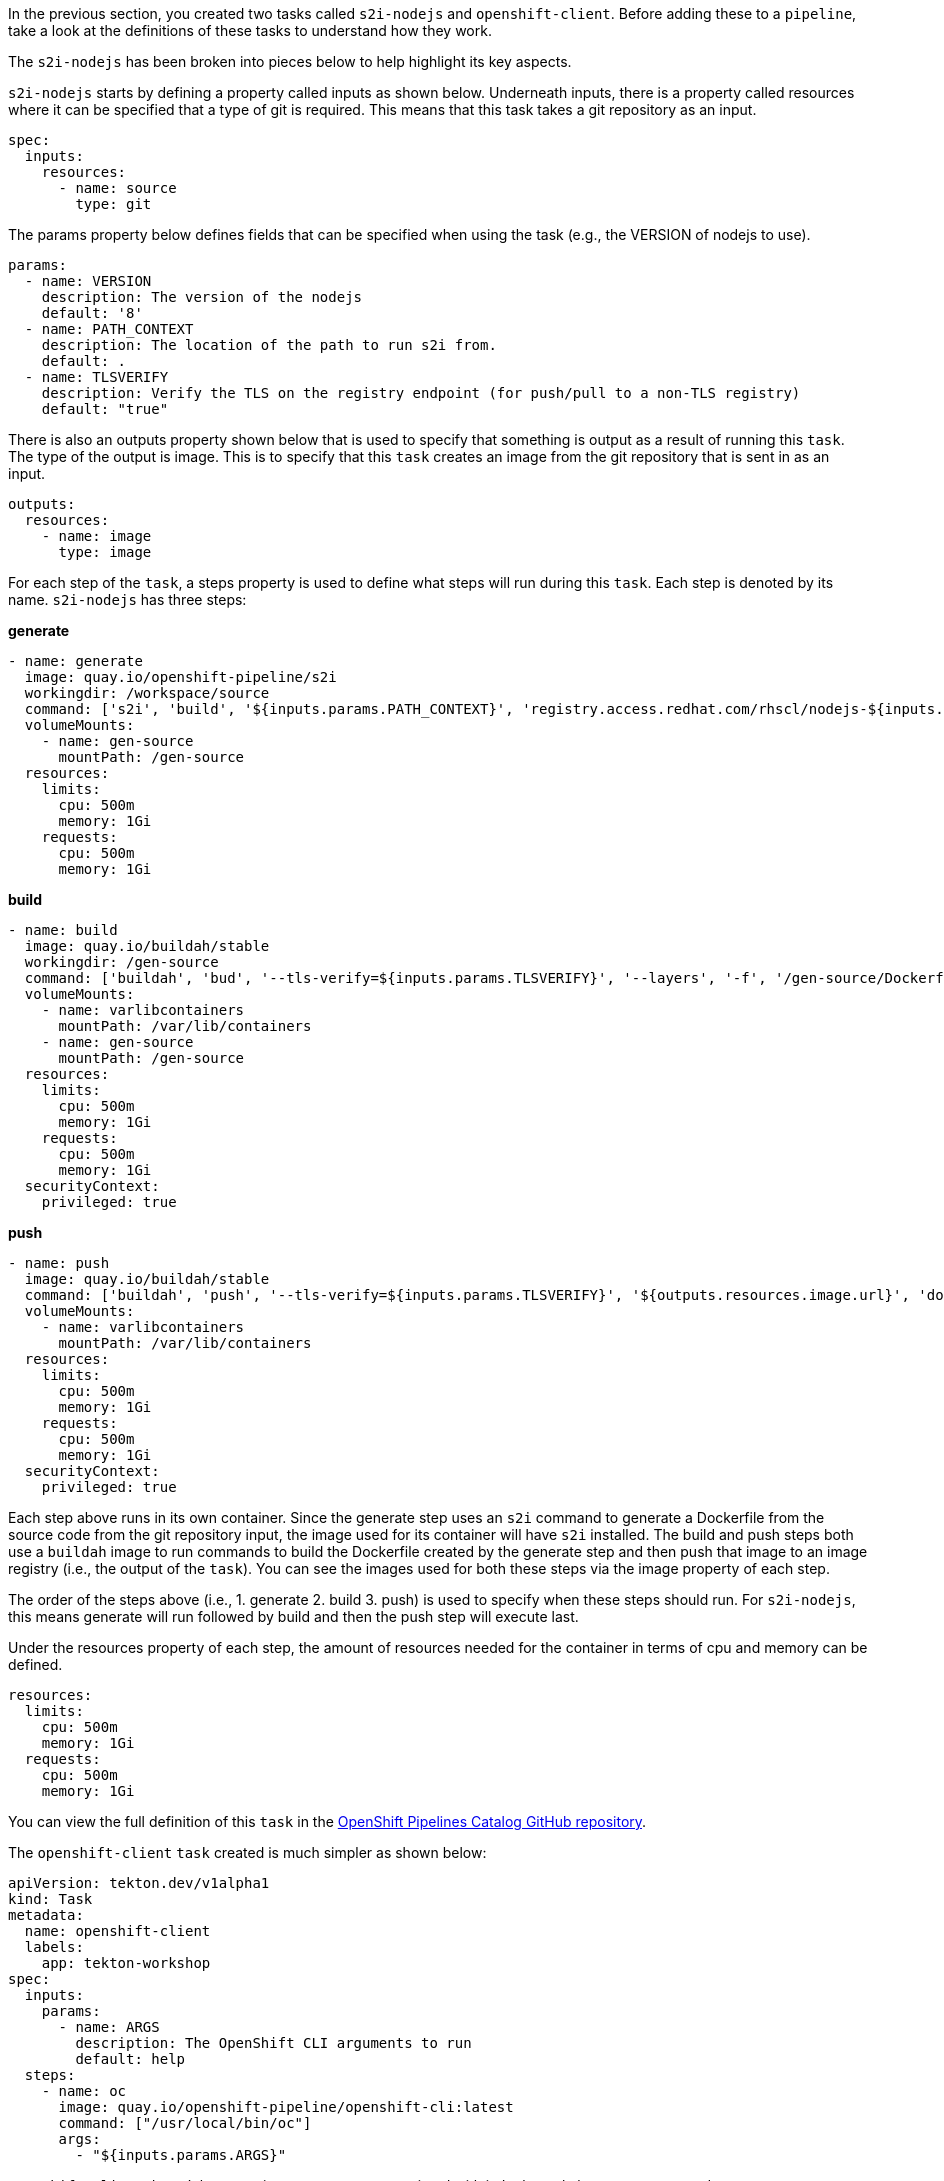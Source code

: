 In the previous section, you created two tasks called `s2i-nodejs` and `openshift-client`.
Before adding these to a `pipeline`, take a look at the definitions of these tasks
to understand how they work.

The `s2i-nodejs` has been broken into pieces below to help highlight its key aspects.

`s2i-nodejs` starts by defining a property called inputs as shown below. Underneath
inputs, there is a property called resources where it can be specified that a type
of git is required. This means that this task takes a git repository as an input.

[source,yaml]
----
spec:
  inputs:
    resources:
      - name: source
        type: git
----

The params property below defines fields that can be specified when using the task
(e.g., the VERSION of nodejs to use).

[source,yaml]
----
params:
  - name: VERSION
    description: The version of the nodejs
    default: '8'
  - name: PATH_CONTEXT
    description: The location of the path to run s2i from.
    default: .
  - name: TLSVERIFY
    description: Verify the TLS on the registry endpoint (for push/pull to a non-TLS registry)
    default: "true"
----

There is also an outputs property shown below that is used to specify that something
is output as a result of running this `task`. The type of the output is image.
This is to specify that this `task` creates an image from the git repository that
is sent in as an input.

[source,yaml]
----
outputs:
  resources:
    - name: image
      type: image
----

For each step of the `task`, a steps property is used to define what steps will
run during this `task`. Each step is denoted by its name. `s2i-nodejs` has three steps:

**generate**

[source,yaml]
----
- name: generate
  image: quay.io/openshift-pipeline/s2i
  workingdir: /workspace/source
  command: ['s2i', 'build', '${inputs.params.PATH_CONTEXT}', 'registry.access.redhat.com/rhscl/nodejs-${inputs.params.VERSION}-rhel7', '--as-dockerfile', '/gen-source/Dockerfile.gen']
  volumeMounts:
    - name: gen-source
      mountPath: /gen-source
  resources:
    limits:
      cpu: 500m
      memory: 1Gi
    requests:
      cpu: 500m
      memory: 1Gi
----

**build**

[source,yaml]
----
- name: build
  image: quay.io/buildah/stable
  workingdir: /gen-source
  command: ['buildah', 'bud', '--tls-verify=${inputs.params.TLSVERIFY}', '--layers', '-f', '/gen-source/Dockerfile.gen', '-t', '${outputs.resources.image.url}', '.']
  volumeMounts:
    - name: varlibcontainers
      mountPath: /var/lib/containers
    - name: gen-source
      mountPath: /gen-source
  resources:
    limits:
      cpu: 500m
      memory: 1Gi
    requests:
      cpu: 500m
      memory: 1Gi
  securityContext:
    privileged: true
----

**push**

[source,yaml]
----
- name: push
  image: quay.io/buildah/stable
  command: ['buildah', 'push', '--tls-verify=${inputs.params.TLSVERIFY}', '${outputs.resources.image.url}', 'docker://${outputs.resources.image.url}']
  volumeMounts:
    - name: varlibcontainers
      mountPath: /var/lib/containers
  resources:
    limits:
      cpu: 500m
      memory: 1Gi
    requests:
      cpu: 500m
      memory: 1Gi
  securityContext:
    privileged: true
----

Each step above runs in its own container. Since the generate step uses an `s2i`
command to generate a Dockerfile from the source code from the git repository input,
the image used for its container will have `s2i` installed. The build and push steps
both use a `buildah` image to run commands to build the Dockerfile created by the
generate step and then push that image to an image registry (i.e., the output of the `task`).
You can see the images used for both these steps via the image property of each step.

The order of the steps above (i.e., 1. generate 2. build 3. push) is used to specify
when these steps should run. For `s2i-nodejs`, this means generate will run followed
by build and then the push step will execute last.

Under the resources property of each step, the amount of resources needed for the
container in terms of cpu and memory can be defined.

[source,yaml]
----
resources:
  limits:
    cpu: 500m
    memory: 1Gi
  requests:
    cpu: 500m
    memory: 1Gi
----

You can view the full definition of this `task` in the link:https://github.com/openshift/pipelines-catalog/blob/master/s2i-nodejs/s2i-nodejs-task.yaml[OpenShift Pipelines Catalog GitHub repository].

The `openshift-client` `task` created is much simpler as shown below:

[source,yaml]
----
apiVersion: tekton.dev/v1alpha1
kind: Task
metadata:
  name: openshift-client
  labels:
    app: tekton-workshop
spec:
  inputs:
    params:
      - name: ARGS
        description: The OpenShift CLI arguments to run
        default: help
  steps:
    - name: oc
      image: quay.io/openshift-pipeline/openshift-cli:latest
      command: ["/usr/local/bin/oc"]
      args:
        - "${inputs.params.ARGS}"
----

`openshift-client` doesn't have any inputs or outputs associated with it.
It also only has one step named `oc`.

This step uses an image with `oc` and runs the `oc` root command along with any
args passed to the step under the args property. This `task` allows you to run
any command with `oc`. You will use it to deploy the image created by the `s2i-nodejs`
`task` to OpenShift. You will see how this takes place in the next section.

In the next section, you will create a `pipeline` that uses the `s2i-nodejs` and
`openshift-client` `tasks`. Click Continue to move to the next section.
